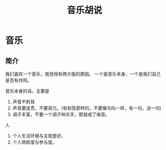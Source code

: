 #+TITLE: 音乐胡说
#+DESCRIPTION: 音乐胡说
#+TAGS: 音乐
#+CATEGORIES: 人

* 音乐
** 简介 
我们喜欢一个音乐，我觉得有两方面的原因。
一个是音乐本身，一个是我们自己是否有共鸣。

音乐本身的话，主要是
1. 声音不刺耳
2. 声音要连贯，不要突兀。(有和弦那样的，不要像鸟叫一样，有一句，没一句)
3. 调子丰富，不要一个调子响半天，那就成了噪音。

   
  #+HTML: <!-- more -->
  
人 
1. 个人生活环境与主观爱好。
2. 个人熟练度与参与度。
